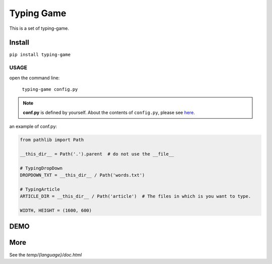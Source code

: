 ==================
Typing Game
==================

This is a set of typing-game.

Install
============

``pip install typing-game``

USAGE
------

open the command line:

    ``typing-game config.py``

.. note::

    **conf.py** is defined by yourself. About the contents of ``config.py``, please see `here <https://github.com/CarsonSlovoka/typing-game/blob/master/typing_drop_down/config.py>`_.

an example of conf.py:

.. code-block:: python

    from pathlib import Path

    __this_dir__ = Path('.').parent  # do not use the __file__

    # TypingDropDown
    DROPDOWN_TXT = __this_dir__ / Path('words.txt')

    # TypingArticle
    ARTICLE_DIR = __this_dir__ / Path('article')  # The files in which is you want to type.

    WIDTH, HEIGHT = (1600, 600)

DEMO
==========

.. image:: https://raw.githubusercontent.com/CarsonSlovoka/typing-game/master/typing_drop_down/_static/demo/home.png
.. image:: https://raw.githubusercontent.com/CarsonSlovoka/typing-game/master/typing_drop_down/_static/demo/dropdown.png
.. image:: https://raw.githubusercontent.com/CarsonSlovoka/typing-game/master/typing_drop_down/_static/demo/stage.png
.. image:: https://raw.githubusercontent.com/CarsonSlovoka/typing-game/master/typing_drop_down/_static/demo/article.png

More
===========

See the `temp/{language}/doc.html`
